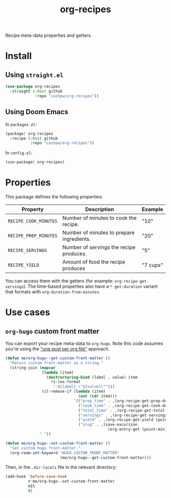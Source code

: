 #+title: org-recipes

Recipe meta-data properties and getters.

* Install

** Using =straight.el=

#+begin_src emacs-lisp
(use-package org-recipes
  :straight (:host github
             :repo "cashpw/org-recipes"))
#+end_src

** Using Doom Emacs

In =packages.el=:

#+begin_src emacs-lisp
(package! org-recipes
  :recipe (:host github
           :repo "cashpw/org-recipes"))
#+end_src

In =config.el=:

#+begin_src emacs-lisp
(use-package! org-recipes)
#+end_src

* Properties

This package defines the following properties:

| Property              | Description                               | Example  |
|-----------------------+-------------------------------------------+----------|
| =RECIPE_COOK_MINUTES= | Number of minutes to cook the recipe.     | "10"     |
| =RECIPE_PREP_MINUTES= | Number of minutes to prepare ingredients. | "20"     |
| =RECIPE_SERVINGS=     | Number of servings the recipe produces.   | "5"      |
| =RECIPE_YIELD=        | Amount of food the recipe produces        | "7 cups" |

  You can access them with the getters (for example: =org-recipe-get-servings=). The time-based properties also have a =*-get-duration= variant that formats with =org-duration-from-minutes=.

* Use cases

** =org-hugo= custom front matter

You can export your recipe meta-data to =org-hugo=. Note this code assumes you're using the [[https://ox-hugo.scripter.co/#screenshot-one-post-per-file]["one post per org file"]] approach.

#+begin_src emacs-lisp
(defun me/org-hugo--get-custom-front-matter ()
  "Return custom front-matter as a string."
  (string-join (mapcar
                (lambda (item)
                  (destructuring-bind (label . value) item
                    (s-lex-format
                     ":${label} \"${value}\"")))
                (cl-remove-if (lambda (item)
                                (not (cdr item)))
                              `(("prep_time" . ,(org-recipe-get-prep-duration (point-min)))
                                ("cook_time" . ,(org-recipe-get-cook-duration (point-min)))
                                ("total_time" . ,(org-recipe-get-total-duration (point-min)))
                                ("servings" . ,(org-recipe-get-servings (point-min)))
                                ("yield" . ,(org-recipe-get-yield (point-min)))
                                ("slug" . ,(save-excursion
                                             (org-entry-get (point-min) "ID"))))))
               " "))

(defun me/org-hugo--set-custom-front-matter ()
  "Set custom hugo front-matter."
  (org-roam-set-keyword "HUGO_CUSTOM_FRONT_MATTER"
                        (me/org-hugo--get-custom-front-matter)))
#+end_src

Then, in the =.dir-locals= file in the relevant directory:

#+begin_src emacs-lisp
(add-hook 'before-save-hook
          #'me/org-hugo--set-custom-front-matter
          nil
          t)
#+end_src
